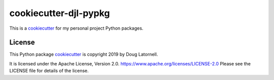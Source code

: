 **********************
cookiecutter-djl-pypkg
**********************

.. image:: https://img.shields.io/badge/license-Apache%202-cb2533.svg
    :target: https://www.apache.org/licenses/LICENSE-2.0
    :alt: Licensed under the Apache License, Version 2.0

This is a `cookiecutter`_ for my personal project Python packages.

.. _cookiecutter: https://github.com/audreyr/cookiecutter


License
=======

.. image:: https://img.shields.io/badge/license-Apache%202-cb2533.svg
    :target: https://www.apache.org/licenses/LICENSE-2.0
    :alt: Licensed under the Apache License, Version 2.0

This Python package `cookiecutter`_ is copyright 2019 by Doug Latornell.

It is licensed under the Apache License, Version 2.0.
https://www.apache.org/licenses/LICENSE-2.0
Please see the LICENSE file for details of the license.
